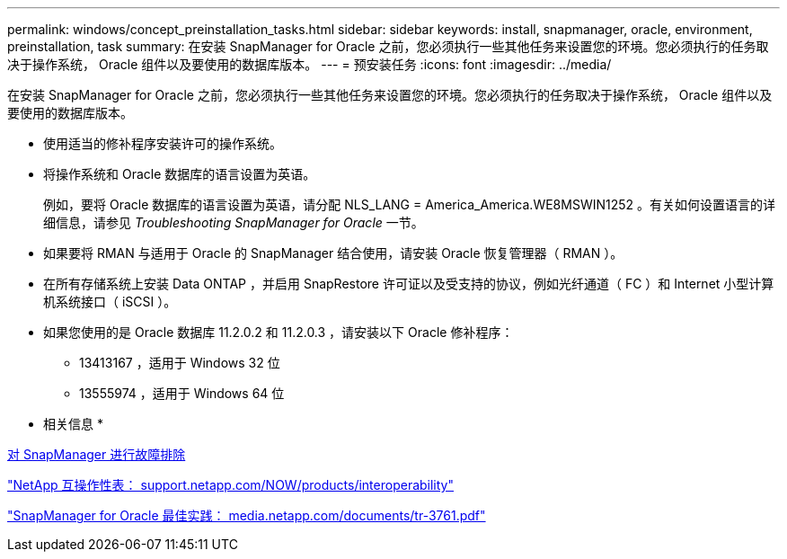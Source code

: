 ---
permalink: windows/concept_preinstallation_tasks.html 
sidebar: sidebar 
keywords: install, snapmanager, oracle, environment, preinstallation, task 
summary: 在安装 SnapManager for Oracle 之前，您必须执行一些其他任务来设置您的环境。您必须执行的任务取决于操作系统， Oracle 组件以及要使用的数据库版本。 
---
= 预安装任务
:icons: font
:imagesdir: ../media/


[role="lead"]
在安装 SnapManager for Oracle 之前，您必须执行一些其他任务来设置您的环境。您必须执行的任务取决于操作系统， Oracle 组件以及要使用的数据库版本。

* 使用适当的修补程序安装许可的操作系统。
* 将操作系统和 Oracle 数据库的语言设置为英语。
+
例如，要将 Oracle 数据库的语言设置为英语，请分配 NLS_LANG = America_America.WE8MSWIN1252 。有关如何设置语言的详细信息，请参见 _Troubleshooting SnapManager for Oracle_ 一节。

* 如果要将 RMAN 与适用于 Oracle 的 SnapManager 结合使用，请安装 Oracle 恢复管理器（ RMAN ）。
* 在所有存储系统上安装 Data ONTAP ，并启用 SnapRestore 许可证以及受支持的协议，例如光纤通道（ FC ）和 Internet 小型计算机系统接口（ iSCSI ）。
* 如果您使用的是 Oracle 数据库 11.2.0.2 和 11.2.0.3 ，请安装以下 Oracle 修补程序：
+
** 13413167 ，适用于 Windows 32 位
** 13555974 ，适用于 Windows 64 位




* 相关信息 *

xref:reference_troubleshooting_snapmanager.adoc[对 SnapManager 进行故障排除]

http://support.netapp.com/NOW/products/interoperability/["NetApp 互操作性表： support.netapp.com/NOW/products/interoperability"]

http://media.netapp.com/documents/tr-3761.pdf["SnapManager for Oracle 最佳实践： media.netapp.com/documents/tr-3761.pdf"]
